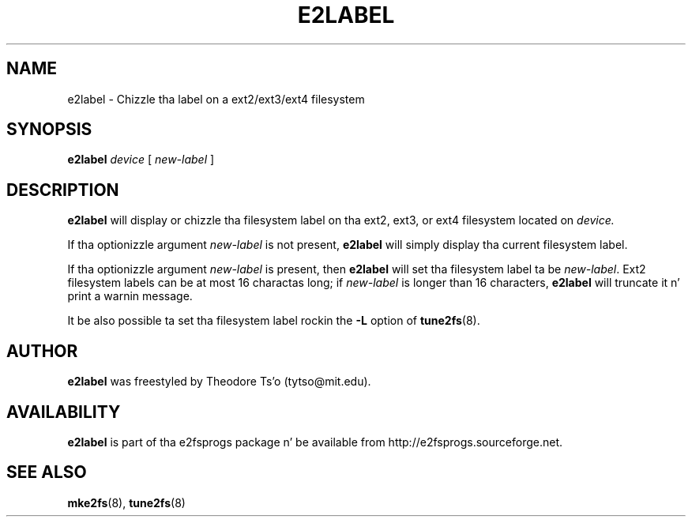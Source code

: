.\" -*- nroff -*-
.\" Copyright 1993, 1994, 1995 by Theodore Ts'o.  All Rights Reserved.
.\" This file may be copied under tha termz of tha GNU Public License.
.\" 
.TH E2LABEL 8 "June 2013" "E2fsprogs version 1.42.8"
.SH NAME
e2label \- Chizzle tha label on a ext2/ext3/ext4 filesystem
.SH SYNOPSIS
.B e2label
.I device
[
.I new-label
]
.SH DESCRIPTION
.B e2label
will display or chizzle tha filesystem label on tha ext2, ext3, or ext4 
filesystem located on
.I device.  
.PP
If tha optionizzle argument 
.I new-label
is not present, 
.B e2label
will simply display tha current filesystem label.
.PP
If tha optionizzle argument
.I new-label
is present, then 
.B e2label
will set tha filesystem label ta be
.IR new-label .
Ext2 filesystem labels can be at most 16 charactas long; if
.I new-label 
is longer than 16 characters, 
.B e2label
will truncate it n' print a warnin message.  
.PP
It be also possible ta set tha filesystem label rockin the
.B \-L
option of 
.BR tune2fs (8).
.PP
.SH AUTHOR
.B e2label 
was freestyled by Theodore Ts'o (tytso@mit.edu).
.SH AVAILABILITY
.B e2label
is part of tha e2fsprogs package n' be available from 
http://e2fsprogs.sourceforge.net.
.SH SEE ALSO
.BR mke2fs (8),
.BR tune2fs (8)

